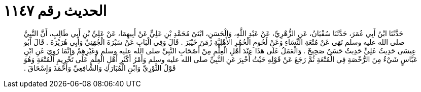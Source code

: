 
= الحديث رقم ١١٤٧

[quote.hadith]
حَدَّثَنَا ابْنُ أَبِي عُمَرَ، حَدَّثَنَا سُفْيَانُ، عَنِ الزُّهْرِيِّ، عَنْ عَبْدِ اللَّهِ، وَالْحَسَنِ، ابْنَىْ مُحَمَّدِ بْنِ عَلِيٍّ عَنْ أَبِيهِمَا، عَنْ عَلِيِّ بْنِ أَبِي طَالِبٍ، أَنَّ النَّبِيَّ صلى الله عليه وسلم نَهَى عَنْ مُتْعَةِ النِّسَاءِ وَعَنْ لُحُومِ الْحُمُرِ الأَهْلِيَّةِ زَمَنَ خَيْبَرَ ‏.‏ قَالَ وَفِي الْبَابِ عَنْ سَبْرَةَ الْجُهَنِيِّ وَأَبِي هُرَيْرَةَ ‏.‏ قَالَ أَبُو عِيسَى حَدِيثُ عَلِيٍّ حَدِيثٌ حَسَنٌ صَحِيحٌ ‏.‏ وَالْعَمَلُ عَلَى هَذَا عِنْدَ أَهْلِ الْعِلْمِ مِنْ أَصْحَابِ النَّبِيِّ صلى الله عليه وسلم وَغَيْرِهِمْ وَإِنَّمَا رُوِيَ عَنِ ابْنِ عَبَّاسٍ شَيْءٌ مِنَ الرُّخْصَةِ فِي الْمُتْعَةِ ثُمَّ رَجَعَ عَنْ قَوْلِهِ حَيْثُ أُخْبِرَ عَنِ النَّبِيِّ صلى الله عليه وسلم وَأَمْرُ أَكْثَرِ أَهْلِ الْعِلْمِ عَلَى تَحْرِيمِ الْمُتْعَةِ وَهُوَ قَوْلُ الثَّوْرِيِّ وَابْنِ الْمُبَارَكِ وَالشَّافِعِيِّ وَأَحْمَدَ وَإِسْحَاقَ ‏.‏